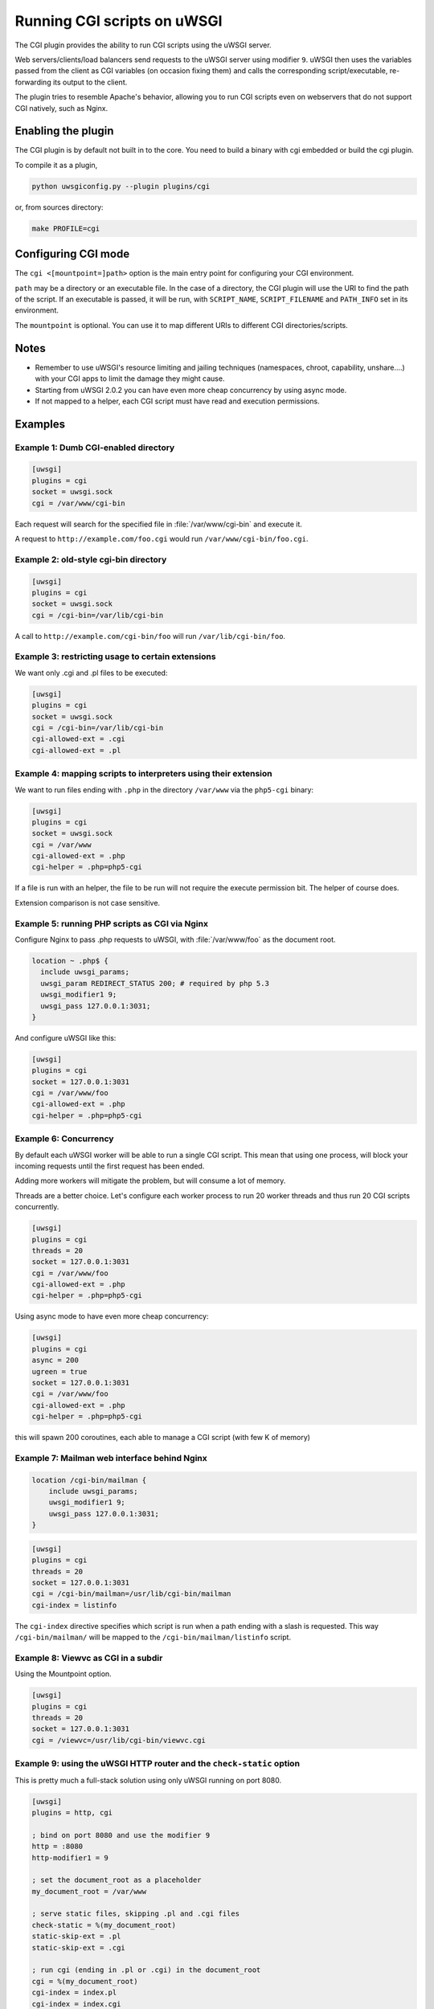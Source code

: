 Running CGI scripts on uWSGI
============================

The CGI plugin provides the ability to run CGI scripts using the uWSGI server.

Web servers/clients/load balancers send requests to the uWSGI server using modifier ``9``. uWSGI then uses the variables passed from the client as CGI variables (on occasion fixing them) and calls the corresponding script/executable, re-forwarding its output to the client.

The plugin tries to resemble Apache's behavior, allowing you to run CGI scripts even on webservers that do not support CGI natively, such as Nginx.

Enabling the plugin
-------------------

The CGI plugin is by default not built in to the core. You need to build a binary with cgi embedded or build the cgi plugin.

To compile it as a plugin,

.. code-block:: sh

   python uwsgiconfig.py --plugin plugins/cgi
   
or, from sources directory:

.. code-block:: sh

   make PROFILE=cgi

Configuring CGI mode
--------------------

The ``cgi <[mountpoint=]path>`` option is the main entry point for configuring your CGI environment.

``path`` may be a directory or an executable file.
In the case of a directory, the CGI plugin will use the URI to find the path of the script. If an executable is passed, it will be run, with ``SCRIPT_NAME``, ``SCRIPT_FILENAME`` and ``PATH_INFO`` set in its environment.

The ``mountpoint`` is optional. You can use it to map different URIs to different CGI directories/scripts.


Notes
-----

* Remember to use uWSGI's resource limiting and jailing techniques (namespaces, chroot, capability, unshare....) with your CGI apps to limit the damage they might cause.
* Starting from uWSGI 2.0.2 you can have even more cheap concurrency by using async mode.
* If not mapped to a helper, each CGI script must have read and execution permissions.

Examples
--------

Example 1: Dumb CGI-enabled directory
^^^^^^^^^^^^^^^^^^^^^^^^^^^^^^^^^^^^^

.. code-block:: ini

  [uwsgi]
  plugins = cgi
  socket = uwsgi.sock
  cgi = /var/www/cgi-bin

Each request will search for the specified file in :file:`/var/www/cgi-bin` and execute it.

A request to ``http://example.com/foo.cgi`` would run ``/var/www/cgi-bin/foo.cgi``.

Example 2: old-style cgi-bin directory
^^^^^^^^^^^^^^^^^^^^^^^^^^^^^^^^^^^^^^

.. code-block:: ini

  [uwsgi]
  plugins = cgi
  socket = uwsgi.sock
  cgi = /cgi-bin=/var/lib/cgi-bin

A call to ``http://example.com/cgi-bin/foo`` will run ``/var/lib/cgi-bin/foo``.

Example 3: restricting usage to certain extensions
^^^^^^^^^^^^^^^^^^^^^^^^^^^^^^^^^^^^^^^^^^^^^^^^^^

We want only .cgi and .pl files to be executed:

.. code-block:: ini
  
  [uwsgi]
  plugins = cgi
  socket = uwsgi.sock
  cgi = /cgi-bin=/var/lib/cgi-bin
  cgi-allowed-ext = .cgi
  cgi-allowed-ext = .pl

Example 4: mapping scripts to interpreters using their extension
^^^^^^^^^^^^^^^^^^^^^^^^^^^^^^^^^^^^^^^^^^^^^^^^^^^^^^^^^^^^^^^^

We want to run files ending with ``.php`` in the directory ``/var/www`` via the ``php5-cgi`` binary:

.. code-block:: ini

  [uwsgi]
  plugins = cgi
  socket = uwsgi.sock
  cgi = /var/www
  cgi-allowed-ext = .php
  cgi-helper = .php=php5-cgi

If a file is run with an helper, the file to be run will not require the execute permission bit. The helper of course does.

Extension comparison is not case sensitive.

Example 5: running PHP scripts as CGI via Nginx
^^^^^^^^^^^^^^^^^^^^^^^^^^^^^^^^^^^^^^^^^^^^^^^

Configure Nginx to pass .php requests to uWSGI, with :file:`/var/www/foo` as the document root.

.. code-block:: nginx

  location ~ .php$ {
    include uwsgi_params;
    uwsgi_param REDIRECT_STATUS 200; # required by php 5.3
    uwsgi_modifier1 9;
    uwsgi_pass 127.0.0.1:3031;
  }

And configure uWSGI like this:

.. code-block:: ini

  [uwsgi]
  plugins = cgi
  socket = 127.0.0.1:3031
  cgi = /var/www/foo
  cgi-allowed-ext = .php
  cgi-helper = .php=php5-cgi

Example 6: Concurrency
^^^^^^^^^^^^^^^^^^^^^^

By default each uWSGI worker will be able to run a single CGI script.
This mean that using one process, will block your incoming requests until the first request has been ended. 

Adding more workers will mitigate the problem, but will consume a lot of memory.

Threads are a better choice. Let's configure each worker process to run 20 worker threads and thus run 20 CGI scripts concurrently.

.. code-block:: ini

  [uwsgi]
  plugins = cgi
  threads = 20
  socket = 127.0.0.1:3031
  cgi = /var/www/foo
  cgi-allowed-ext = .php
  cgi-helper = .php=php5-cgi
  
  
Using async mode to have even more cheap concurrency:


.. code-block:: ini

  [uwsgi]
  plugins = cgi
  async = 200
  ugreen = true
  socket = 127.0.0.1:3031
  cgi = /var/www/foo
  cgi-allowed-ext = .php
  cgi-helper = .php=php5-cgi
  
this will spawn 200 coroutines, each able to manage a CGI script (with few K of memory)
  

Example 7: Mailman web interface behind Nginx
^^^^^^^^^^^^^^^^^^^^^^^^^^^^^^^^^^^^^^^^^^^^^

.. code-block:: nginx

  location /cgi-bin/mailman {
      include uwsgi_params;
      uwsgi_modifier1 9;
      uwsgi_pass 127.0.0.1:3031;
  }


.. code-block:: ini

  [uwsgi]
  plugins = cgi
  threads = 20
  socket = 127.0.0.1:3031
  cgi = /cgi-bin/mailman=/usr/lib/cgi-bin/mailman
  cgi-index = listinfo

The ``cgi-index`` directive specifies which script is run when a path ending with a slash is requested. This way ``/cgi-bin/mailman/`` will be mapped to the ``/cgi-bin/mailman/listinfo`` script.

Example 8: Viewvc as CGI in a subdir
^^^^^^^^^^^^^^^^^^^^^^^^^^^^^^^^^^^^

Using the Mountpoint option.

.. code-block:: ini

  [uwsgi]
  plugins = cgi
  threads = 20
  socket = 127.0.0.1:3031
  cgi = /viewvc=/usr/lib/cgi-bin/viewvc.cgi

Example 9: using the uWSGI HTTP router and the ``check-static`` option
^^^^^^^^^^^^^^^^^^^^^^^^^^^^^^^^^^^^^^^^^^^^^^^^^^^^^^^^^^^^^^^^^^^^^^

This is pretty much a full-stack solution using only uWSGI running on port 8080.


.. code-block:: ini

  [uwsgi]
  plugins = http, cgi
  
  ; bind on port 8080 and use the modifier 9
  http = :8080
  http-modifier1 = 9
  
  ; set the document_root as a placeholder
  my_document_root = /var/www
  
  ; serve static files, skipping .pl and .cgi files
  check-static = %(my_document_root)
  static-skip-ext = .pl
  static-skip-ext = .cgi
  
  ; run cgi (ending in .pl or .cgi) in the document_root
  cgi = %(my_document_root)
  cgi-index = index.pl
  cgi-index = index.cgi
  cgi-allowed-ext = .pl
  cgi-allowed-ext = .cgi

Example 10: optimizing CGIs (advanced)
^^^^^^^^^^^^^^^^^^^^^^^^^^^^^^^^^^^^^^

You can avoid the overhead of re-running interpreters at each request, loading the interpreter(s) on startup and calling a function in them instead of ``execve()`` ing the interpreter itself.

The :file:`contrib/cgi_python.c` file in the source distribution is a tiny example on how to optimize Python CGI scripts.

The Python interpreter is loaded on startup, and after each ``fork()``,  ``uwsgi_cgi_run_python`` is called.

To compile the library you can use something like this:


.. code-block:: sh

  gcc -shared -o cgi_python.so -fPIC -I /usr/include/python2.7/ cgi_python.c -lpython2.7

And then map ``.py`` files to the ``uwsgi_cgi_run_python`` function.


.. code-block:: ini

  [uwsgi]
  plugins = cgi
  
  cgi = /var/www
  cgi-loadlib = ./cgi_python.so:uwsgi_cgi_load_python
  cgi-helper = .py=sym://uwsgi_cgi_run_python

}}}

Remember to prefix the symbol in the helper with ``sym://`` to enable uWSGI to find it as a loaded symbol instead of a disk file.
